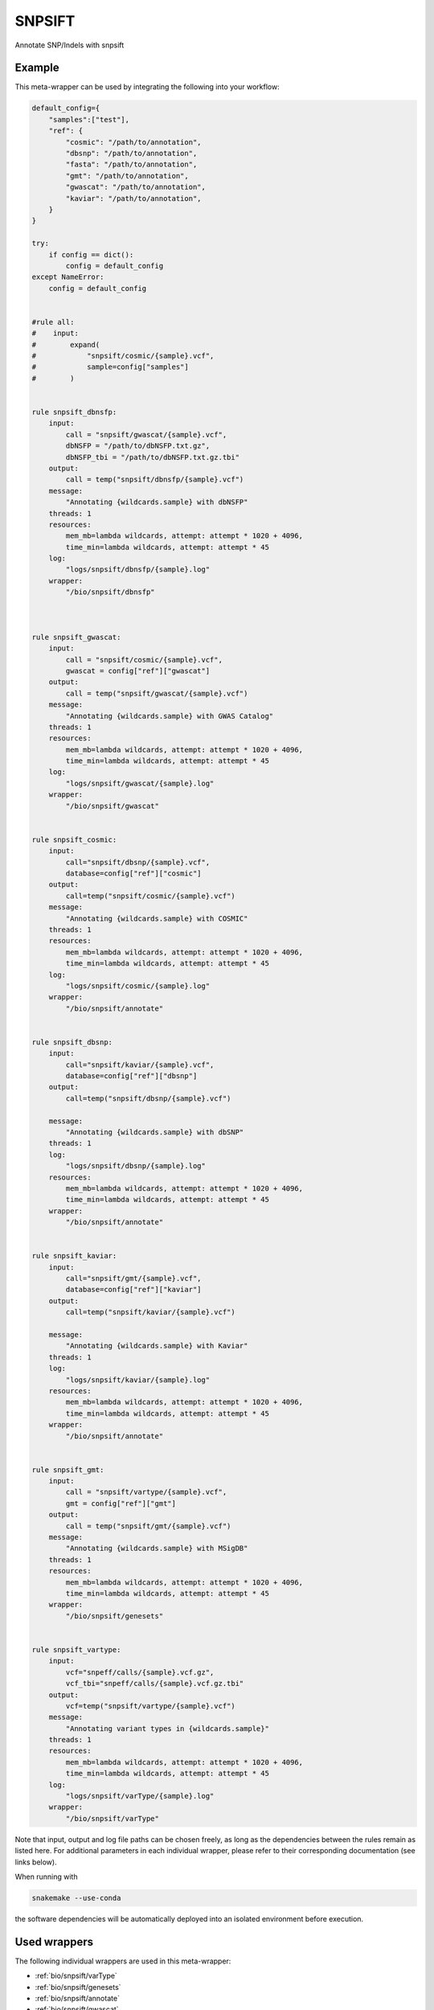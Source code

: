 .. _`snpsift`:

SNPSIFT
=======

Annotate SNP/Indels with snpsift


Example
-------

This meta-wrapper can be used by integrating the following into your workflow:

.. code-block:: python

    default_config={
        "samples":["test"],
        "ref": {
            "cosmic": "/path/to/annotation",
            "dbsnp": "/path/to/annotation",
            "fasta": "/path/to/annotation",
            "gmt": "/path/to/annotation",
            "gwascat": "/path/to/annotation",
            "kaviar": "/path/to/annotation",
        }
    }

    try:
        if config == dict():
            config = default_config
    except NameError:
        config = default_config


    #rule all:
    #    input:
    #        expand(
    #            "snpsift/cosmic/{sample}.vcf",
    #            sample=config["samples"]
    #        )


    rule snpsift_dbnsfp:
        input:
            call = "snpsift/gwascat/{sample}.vcf",
            dbNSFP = "/path/to/dbNSFP.txt.gz",
            dbNSFP_tbi = "/path/to/dbNSFP.txt.gz.tbi"
        output:
            call = temp("snpsift/dbnsfp/{sample}.vcf")
        message:
            "Annotating {wildcards.sample} with dbNSFP"
        threads: 1
        resources:
            mem_mb=lambda wildcards, attempt: attempt * 1020 + 4096,
            time_min=lambda wildcards, attempt: attempt * 45
        log:
            "logs/snpsift/dbnsfp/{sample}.log"
        wrapper:
            "/bio/snpsift/dbnsfp"



    rule snpsift_gwascat:
        input:
            call = "snpsift/cosmic/{sample}.vcf",
            gwascat = config["ref"]["gwascat"]
        output:
            call = temp("snpsift/gwascat/{sample}.vcf")
        message:
            "Annotating {wildcards.sample} with GWAS Catalog"
        threads: 1
        resources:
            mem_mb=lambda wildcards, attempt: attempt * 1020 + 4096,
            time_min=lambda wildcards, attempt: attempt * 45
        log:
            "logs/snpsift/gwascat/{sample}.log"
        wrapper:
            "/bio/snpsift/gwascat"


    rule snpsift_cosmic:
        input:
            call="snpsift/dbsnp/{sample}.vcf",
            database=config["ref"]["cosmic"]
        output:
            call=temp("snpsift/cosmic/{sample}.vcf")
        message:
            "Annotating {wildcards.sample} with COSMIC"
        threads: 1
        resources:
            mem_mb=lambda wildcards, attempt: attempt * 1020 + 4096,
            time_min=lambda wildcards, attempt: attempt * 45
        log:
            "logs/snpsift/cosmic/{sample}.log"
        wrapper:
            "/bio/snpsift/annotate"


    rule snpsift_dbsnp:
        input:
            call="snpsift/kaviar/{sample}.vcf",
            database=config["ref"]["dbsnp"]
        output:
            call=temp("snpsift/dbsnp/{sample}.vcf")

        message:
            "Annotating {wildcards.sample} with dbSNP"
        threads: 1
        log:
            "logs/snpsift/dbsnp/{sample}.log"
        resources:
            mem_mb=lambda wildcards, attempt: attempt * 1020 + 4096,
            time_min=lambda wildcards, attempt: attempt * 45
        wrapper:
            "/bio/snpsift/annotate"


    rule snpsift_kaviar:
        input:
            call="snpsift/gmt/{sample}.vcf",
            database=config["ref"]["kaviar"]
        output:
            call=temp("snpsift/kaviar/{sample}.vcf")

        message:
            "Annotating {wildcards.sample} with Kaviar"
        threads: 1
        log:
            "logs/snpsift/kaviar/{sample}.log"
        resources:
            mem_mb=lambda wildcards, attempt: attempt * 1020 + 4096,
            time_min=lambda wildcards, attempt: attempt * 45
        wrapper:
            "/bio/snpsift/annotate"


    rule snpsift_gmt:
        input:
            call = "snpsift/vartype/{sample}.vcf",
            gmt = config["ref"]["gmt"]
        output:
            call = temp("snpsift/gmt/{sample}.vcf")
        message:
            "Annotating {wildcards.sample} with MSigDB"
        threads: 1
        resources:
            mem_mb=lambda wildcards, attempt: attempt * 1020 + 4096,
            time_min=lambda wildcards, attempt: attempt * 45
        wrapper:
            "/bio/snpsift/genesets"


    rule snpsift_vartype:
        input:
            vcf="snpeff/calls/{sample}.vcf.gz",
            vcf_tbi="snpeff/calls/{sample}.vcf.gz.tbi"
        output:
            vcf=temp("snpsift/vartype/{sample}.vcf")
        message:
            "Annotating variant types in {wildcards.sample}"
        threads: 1
        resources:
            mem_mb=lambda wildcards, attempt: attempt * 1020 + 4096,
            time_min=lambda wildcards, attempt: attempt * 45
        log:
            "logs/snpsift/varType/{sample}.log"
        wrapper:
            "/bio/snpsift/varType"

Note that input, output and log file paths can be chosen freely, as long as the dependencies between the rules remain as listed here.
For additional parameters in each individual wrapper, please refer to their corresponding documentation (see links below).

When running with

.. code-block:: bash

    snakemake --use-conda

the software dependencies will be automatically deployed into an isolated environment before execution.



Used wrappers
---------------------

The following individual wrappers are used in this meta-wrapper:


* :ref:`bio/snpsift/varType`

* :ref:`bio/snpsift/genesets`

* :ref:`bio/snpsift/annotate`

* :ref:`bio/snpsift/gwascat`

* :ref:`bio/snpsift/dbnsfp`


Please refer to each wrapper in above list for additional configuration parameters and information about the executed code.







Authors
-------


* Thibault Dayris

